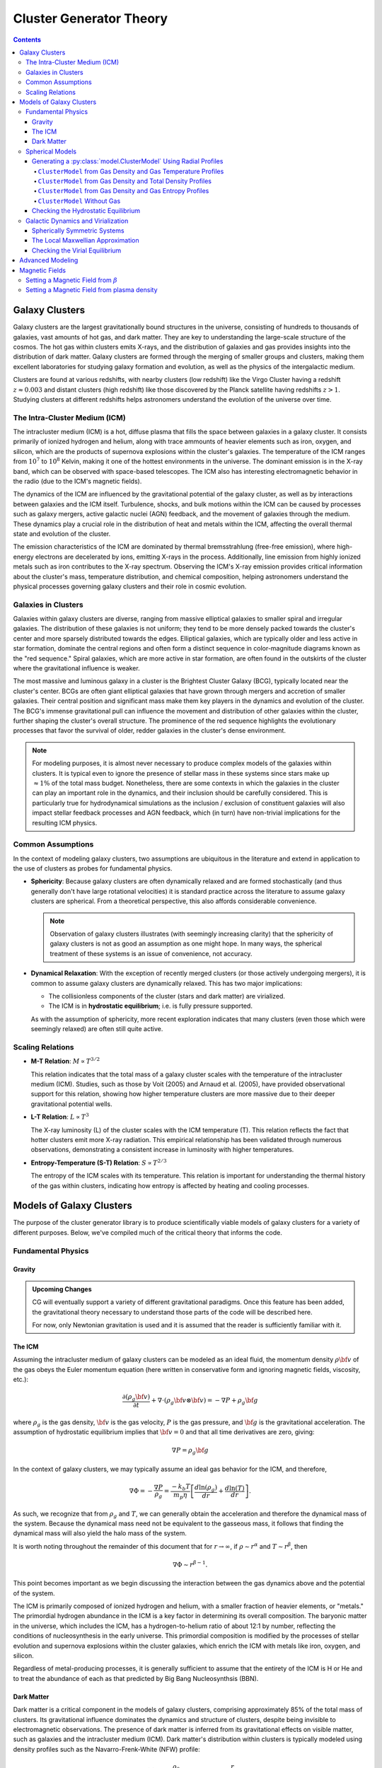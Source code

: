 .. _theory:
===================================
Cluster Generator Theory
===================================

.. raw:: html

   <hr style="color:black">

.. contents::

.. raw:: html

   <hr style="height:10px;background-color:black">

Galaxy Clusters
---------------

Galaxy clusters are the largest gravitationally bound structures in the universe, consisting of hundreds to thousands of galaxies,
vast amounts of hot gas, and dark matter. They are key to understanding the large-scale structure of the cosmos. The hot gas within
clusters emits X-rays, and the distribution of galaxies and gas provides insights into the distribution of dark matter. Galaxy clusters
are formed through the merging of smaller groups and clusters, making them excellent laboratories for studying galaxy formation and evolution,
as well as the physics of the intergalactic medium.

Clusters are found at various redshifts, with nearby clusters (low redshift) like the Virgo Cluster having a redshift :math:`z \approx 0.003`
and distant clusters (high redshift) like those discovered by the Planck satellite having redshifts :math:`z>1`. Studying clusters at different redshifts helps astronomers
understand the evolution of the universe over time.

The Intra-Cluster Medium (ICM)
''''''''''''''''''''''''''''''

The intracluster medium (ICM) is a hot, diffuse plasma that fills the space between galaxies in a galaxy cluster.
It consists primarily of ionized hydrogen and helium, along with trace ammounts of heavier elements such as iron, oxygen, and silicon,
which are the products of supernova explosions within the cluster's galaxies. The temperature of the ICM ranges from :math:`10^7` to
:math:`10^8` Kelvin, making it one of the hottest environments in the universe. The dominant emission is in the X-ray band,
which can be observed with space-based telescopes. The ICM also has interesting electromagnetic behavior in the radio (due to the ICM's magnetic fields).

The dynamics of the ICM are influenced by the gravitational potential of the galaxy cluster, as well as by interactions
between galaxies and the ICM itself. Turbulence, shocks, and bulk motions within the ICM can be caused by processes such as galaxy mergers,
active galactic nuclei (AGN) feedback, and the movement of galaxies through the medium.
These dynamics play a crucial role in the distribution of heat and metals within the ICM,
affecting the overall thermal state and evolution of the cluster.

The emission characteristics of the ICM are dominated by thermal bremsstrahlung (free-free emission), where high-energy electrons
are decelerated by ions, emitting X-rays in the process.
Additionally, line emission from highly ionized metals such as iron contributes to the X-ray spectrum.
Observing the ICM's X-ray emission provides critical information about the cluster's mass, temperature distribution,
and chemical composition, helping astronomers understand the physical processes governing galaxy clusters and their role in cosmic evolution.

Galaxies in Clusters
''''''''''''''''''''

Galaxies within galaxy clusters are diverse, ranging from massive elliptical galaxies to smaller spiral and irregular
galaxies. The distribution of these galaxies is not uniform; they tend to be more densely packed towards the cluster's
center and more sparsely distributed towards the edges. Elliptical galaxies, which are typically older and less active
in star formation, dominate the central regions and often form a distinct sequence in color-magnitude diagrams known as
the "red sequence." Spiral galaxies, which are more active in star formation, are often found in the outskirts of the
cluster where the gravitational influence is weaker.

The most massive and luminous galaxy in a cluster is the Brightest Cluster Galaxy (BCG),
typically located near the cluster's center. BCGs are often giant elliptical galaxies that have grown through
mergers and accretion of smaller galaxies. Their central position and significant mass make them key players in
the dynamics and evolution of the cluster. The BCG's immense gravitational pull can influence the movement and distribution
of other galaxies within the cluster, further shaping the cluster's overall structure. The prominence of the red sequence
highlights the evolutionary processes that favor the survival of older, redder galaxies in the cluster's dense environment.

.. note::

    For modeling purposes, it is almost never necessary to produce complex models of the galaxies within clusters. It is
    typical even to ignore the presence of stellar mass in these systems since stars make up :math:`\approx 1 \%` of the total
    mass budget. Nonetheless, there are some contexts in which the galaxies in the cluster can play an important role in the dynamics,
    and their inclusion should be carefully considered. This is particularly true for hydrodynamical simulations as the inclusion / exclusion of
    constituent galaxies will also impact stellar feedback processes and AGN feedback, which (in turn) have non-trivial implications for the
    resulting ICM physics.

Common Assumptions
''''''''''''''''''

In the context of modeling galaxy clusters, two assumptions are ubiquitous in the literature and extend in application to
the use of clusters as probes for fundamental physics.

- **Sphericity**: Because galaxy clusters are often dynamically relaxed and are formed stochastically (and thus generally don't
  have large rotational velocities) it is standard practice across the literature to assume galaxy clusters are spherical. From a theoretical
  perspective, this also affords considerable convenience.

  .. note::

    Observation of galaxy clusters illustrates (with seemingly increasing clarity) that the sphericity of galaxy clusters
    is not as good an assumption as one might hope. In many ways, the spherical treatment of these systems is an issue of convenience,
    not accuracy.

- **Dynamical Relaxation**: With the exception of recently merged clusters (or those actively undergoing mergers), it is common to
  assume galaxy clusters are dynamically relaxed. This has two major implications:

  - The collisionless components of the cluster (stars and dark matter) are virialized.
  - The ICM is in **hydrostatic equilibrium**; i.e. is fully pressure supported.

  As with the assumption of sphericity, more recent exploration indicates that many clusters (even those which were seemingly relaxed) are
  often still quite active.


Scaling Relations
'''''''''''''''''

- **M-T Relation**: :math:`M \propto T^{3/2}`

  This relation indicates that the total mass of a galaxy cluster scales with the temperature of the intracluster medium (ICM).
  Studies, such as those by Voit (2005) and Arnaud et al. (2005), have provided observational support for this relation, showing how
  higher temperature clusters are more massive due to their deeper gravitational potential wells.

- **L-T Relation**: :math:`L \propto T^{3}`

  The X-ray luminosity (L) of the cluster scales with the ICM temperature (T). This relation reflects the fact that hotter
  clusters emit more X-ray radiation. This empirical relationship has been validated through numerous observations,
  demonstrating a consistent increase in luminosity with higher temperatures.

- **Entropy-Temperature (S-T) Relation**: :math:`S \propto T^{2/3}`

  The entropy of the ICM scales with its temperature. This relation is important for understanding the thermal history
  of the gas within clusters, indicating how entropy is affected by heating and cooling processes.


Models of Galaxy Clusters
-------------------------

The purpose of the cluster generator library is to produce scientifically viable models of galaxy clusters for a variety of
different purposes. Below, we've compiled much of the critical theory that informs the code.

Fundamental Physics
'''''''''''''''''''

Gravity
+++++++

.. admonition:: Upcoming Changes

    CG will eventually support a variety of different gravitational paradigms. Once this feature has been added,
    the gravitational theory necessary to understand those parts of the code will be described here.

    For now, only Newtonian gravitation is used and it is assumed that the reader is sufficiently familiar with it.

The ICM
+++++++

Assuming the intracluster medium of galaxy clusters can be modeled as an
ideal fluid, the momentum density :math:`\rho{\bf v}` of the
gas obeys the Euler momentum equation (here written in conservative form
and ignoring magnetic fields, viscosity, etc.):

.. math::

    \frac{\partial({\rho_g{\bf v}})}{\partial{t}} + \nabla \cdot (\rho_g{\bf v}\otimes{\bf v})
    = -\nabla{P} + \rho_g{\bf g}

where :math:`\rho_g` is the gas density, :math:`{\bf v}` is the gas velocity,
:math:`P` is the gas pressure, and :math:`{\bf g}` is the gravitational
acceleration. The assumption of hydrostatic equilibrium implies that
:math:`{\bf v} = 0` and that all time derivatives are zero, giving:

.. math::

    \nabla{P} = \rho_g{\bf g}


In the context of galaxy clusters, we may typically assume an ideal gas behavior for the ICM, and therefore,

.. math::

    \nabla \Phi = -\frac{\nabla P}{\rho_g} = \frac{-k_b T}{m_p \eta} \left[\frac{d\ln(\rho_g)}{dr} + \frac{d\ln(T)}{dr} \right].

As such, we recognize that from :math:`\rho_g` and :math:`T`, we can generally obtain the acceleration and therefore the dynamical mass
of the system. Because the dynamical mass need not be equivalent to the gasseous mass, it follows that finding the dynamical mass will also
yield the halo mass of the system.

It is worth noting throughout the remainder of this document that for :math:`r\to \infty`, if :math:`\rho \sim r^\alpha` and :math:`T\sim r^\beta`,
then

.. math::

    \nabla \Phi \sim r^{\beta-1}.

This point becomes important as we begin discussing the interaction between the gas dynamics above and the potential of the system.

..
    Gravity
    '''''''

    In the preceding section, we described the basic mathematics of hydrostatic equilibrium; however, to find the dynamical mass and other related quantities,
    an expression for :math:`\nabla \Phi` must be obtained independently. In each gravitational theory implemented in CG, the dynamical field may be determined in terms of
    :math:`\Gamma` and can then be used to construct the correct mass profiles. In the window below, we've included 3 archetypal examples:

    .. tab-set::

        .. tab-item:: Newtonian

            In Newtonian gravity, the dynamical mass equation derived from the Poisson equation is

            .. math::

                M_{\mathrm{dyn}}(<r) = \frac{r^2}{G}\Gamma = \frac{-r^2 k_b T}{G m_p \eta} \left[\frac{d\ln(\rho_g)}{dr} + \frac{d\ln(T)}{dr} \right].

        .. tab-item:: AQUAL

            In the AQUAL flavor of MOND, the dynamical mass is different from the Newtonian case by a factor of :math:`\mu(a)`.

            .. math::

                M_{\mathrm{dyn}} = \frac{r^2}{G}\mu\left(\frac{| \Gamma |}{a_0}\right)\Gamma.

        .. tab-item:: QUMOND

            In the QUMOND flavor of MOND, the equations cannot be solved independently and therefore numerical methods are required to solve the
            implicit equation

            .. math::

                \nu\left(\frac{|\nabla \Psi |}{a_0}\right)\nabla \Psi = \Gamma,\;\;\nabla \Psi = \frac{GM_{\mathrm{dyn}}}{r^2}

    Each of these theories has a different asymptotic behavior in terms of the temperature. Therefore, the required temperature behavior at large
    radii is constrained by the following table. This should be considered when choosing a model.

    +--------------+-----------------------------------------------------------------------------------+----------------------------+
    | Gravity Type | :math:`\Gamma` and :math:`\Phi` relationship                                      | Mass Stability Condition   |
    +==============+===================================================================================+============================+
    | Newtonian    | :math:`\Gamma = \nabla \Phi = GM_{\mathrm{dyn}}(<r)/r^2`                          | :math:`T\sim r^{-1}`       |
    |              |                                                                                   |                            |
    +--------------+-----------------------------------------------------------------------------------+----------------------------+
    | AQUAL        | :math:`\mu\left(\frac{|\Gamma|}{a_0}\right)\Gamma = GM_{\mathrm{dyn}}(<r)/r^2`    | :math:`T\sim r^{0}`        |
    |              |                                                                                   |                            |
    +--------------+-----------------------------------------------------------------------------------+----------------------------+
    | QUMOND       | :math:`\Gamma = \nu\left(\frac{|\nabla \Psi|}{a_0}\right) \nabla \Psi` where      | :math:`T\sim r^{0}`        |
    |              | :math:`\nabla \Psi = GM_{\mathrm{dyn}}(<r)/r^2`                                   |                            |
    +--------------+-----------------------------------------------------------------------------------+----------------------------+

    .. raw:: html

       <hr style="height:10px;background-color:black">


The ICM is primarily composed of ionized hydrogen and helium, with a smaller fraction of heavier elements, or "metals."
The primordial hydrogen abundance in the ICM is a key factor in determining its overall composition. The baryonic matter in the universe,
which includes the ICM, has a hydrogen-to-helium ratio of about 12:1 by number,
reflecting the conditions of nucleosynthesis in the early universe. This primordial composition is modified by the
processes of stellar evolution and supernova explosions within the cluster galaxies, which enrich the ICM with metals like iron, oxygen, and silicon.

Regardless of metal-producing processes, it is generally sufficient to assume that the entirety of the ICM is H or He and to
treat the abundance of each as that predicted by Big Bang Nucleosynthsis (BBN).

Dark Matter
+++++++++++

Dark matter is a critical component in the models of galaxy clusters, comprising approximately 85% of the total mass of clusters.
Its gravitational influence dominates the dynamics and structure of clusters, despite being invisible to electromagnetic observations.
The presence of dark matter is inferred from its gravitational effects on visible matter, such as galaxies and the intracluster medium (ICM).
Dark matter's distribution within clusters is typically modeled using density profiles such as the Navarro-Frenk-White (NFW) profile:

.. math::

    \rho(r) = \frac{\rho_0}{x(1+x)^2},\;\;\text{where}\;\; x = \frac{r}{r_s}.

Here, :math:`\rho_0` is a characteristic density and :math:`r_s` is a scale radius. The NFW profile describes a cuspy density
distribution that decreases with radius and fits well with observations and simulations of dark matter halos.

The gravitational potential generated by dark matter is essential for maintaining the hydrostatic equilibrium of the ICM.
It provides the necessary gravitational pull that balances the thermal pressure of the hot gas. Additionally, the distribution of dark matter
influences the overall shape and potential well of the cluster, affecting the orbits of galaxies and the dynamics of the ICM.
Accurate modeling of dark matter is crucial for deriving cluster masses from X-ray and gravitational lensing observations.
These models help to understand the large-scale structure of the universe and the role of dark matter in galaxy formation and evolution.

Spherical Models
''''''''''''''''

Despite the limitations of treating galaxy clusters as idealized, spherical systems, the practice of doing so remains ubiquitous for
observational and theoretical work involving galaxy clusters. As such, cluster generators core code revolves around producing such model systems
from any number of underlying physical assumptions.

When generating spherical models, the user generally needs to provide at least 2 physical profiles; the rest can be determined from
theory.

.. hint::

    The entire process of producing a model revolves around hydrostatic equilibrium. Generally, the user provides a thermodynamic property (typically gas density) and
    a gravitational property (total mass, gravitational field, etc.) from which all the other properties may be deduced.

Cluster Generator users will therefore need to begin by creating the necessary :py:class:`radial_profiles.RadialProfile` instances to represent
these basis profiles.


Generating a :py:class:`model.ClusterModel` Using Radial Profiles
++++++++++++++++++++++++++++++++++++++++++++++++++++++++++++++++++

Based on the mathematics above, there are a variety of ways to produce :py:class:`model.ClusterModel` objects. Most of the common approaches
that see use in practice are built into the ``cluster_generator`` package; however, the :py:meth:`~model.ClusterModel.from_arrays` class method can
be used to generate a :py:class:`model.ClusterModel` object manually. The available generation approaches are listed as follows:

+---------------------------------+--------------------------------------------------------------------------+------------------------------------------------------------------+
| Method                          |                                 Function                                 | Description                                                      |
+=================================+==========================================================================+==================================================================+
| From :math:`\rho_g`             | :py:meth:`~model.ClusterModel.from_dens_and_tden`                        | Generates the galaxy cluster from the gas and dynamical density  |
| and :math:`\rho_{\mathrm{dyn}}` |                                                                          | profiles. Computes temperature / grav. field.                    |
+---------------------------------+--------------------------------------------------------------------------+------------------------------------------------------------------+
| From :math:`\rho_g`             | :py:meth:`~model.ClusterModel.from_dens_and_temp`                        | Generates the galaxy cluster from the gas density and temperature|
| and :math:`T_g`                 |                                                                          | profiles. Computes total mass, dm, stellar etc.                  |
+---------------------------------+--------------------------------------------------------------------------+------------------------------------------------------------------+
| From :math:`\rho_g`             |  :py:meth:`~model.ClusterModel.from_dens_and_entr`                       | Generates the galaxy cluster from the gas density and entropy    |
| and :math:`\rho_{\mathrm{dyn}}` |                                                                          | profiles. Computes total mass, dm, stellar etc.                  |
+---------------------------------+--------------------------------------------------------------------------+------------------------------------------------------------------+

``ClusterModel`` from Gas Density and Gas Temperature Profiles
^^^^^^^^^^^^^^^^^^^^^^^^^^^^^^^^^^^^^^^^^^^^^^^^^^^^^^^^^^^^^^^

The user may generate a :py:class:`model.ClusterModel` from the :py:meth:`model.ClusterModel.from_dens_and_temp` method, which requires :py:class:`radial_profiles.RadialProfile` objects
for the temperature and the gas density. Using the condition of hydrostatic equilibrium, the potential, pressure, dynamical mass, and other
necessary fields are automatically computed based on the chosen gravity theory.

The pressure :math:`P(r)` is provided via the ideal gas law:

.. math::

    P(r) = \frac{\rho_g(r) k_b T(r)}{m_p \eta},

where :math:`\eta` is the mean-molecular mass (generally 0.6 for galaxy clusters).

Once the pressure is determined, Euler's Equations can be used for an incompressible fluid, yielding

.. math::

     \frac{-\nabla P(r)}{\rho_g} = \nabla \Phi

Once the potential has been determined, the corresponding gravity theory is applied to determine the dynamical mass of the system and
by extension determine the necessary halo component.

.. math::

    M_{dm} = M_{\mathrm{dyn}} - M_{\mathrm{bary}}.

+-----------------------+-----------------------------------+
|Provided               | Computed                          |
+=======================+===================================+
| :math:`T_g`           | :math:`\rho_{dm}, M_{dm}, M_{dyn}`|
| :math:`\rho_{g}`      | :math:`S, \Phi, \nabla \Phi, P`   |
| :math:`\rho_{\star}`  |                                   |
+-----------------------+-----------------------------------+



``ClusterModel`` from Gas Density and Total Density Profiles
^^^^^^^^^^^^^^^^^^^^^^^^^^^^^^^^^^^^^^^^^^^^^^^^^^^^^^^^^^^^^^^
In the case where the dynamical density is already known, the halo mass function is trivially obtained from

.. math::

    \rho_{\mathrm{halo}} = \rho_{\mathrm{dyn}} - \rho_{\mathrm{bary}},

where the baryonic component may contain a stellar distribution if the user supplies one. The difficult in this case
is to efficiently determine the temperature profile which yields HSE. Recalling that

.. math::

    \nabla \Phi = -\frac{\nabla P}{\rho_g} = \frac{-k_b T}{m_p \eta} \left[\frac{d\ln(\rho_g)}{dr} + \frac{d\ln(T)}{dr} \right].

The differential equation may be inverted, yielding

.. math::

    T(r) = \frac{-m_p \eta}{k_b \rho_g} \int_{r_0}^r \rho_g(r') \nabla \Phi(r') dr' + \frac{\rho_g(r_0)}{\rho_g(r)}T(r_0).

The most efficient approach here is to take :math:`r_0 = \infty`, in which case,

.. math::

    T(r) = \frac{m_p \eta}{k_b \rho_g} \int_{r}^\infty \rho_g(r') \nabla \Phi(r') dr'.

From this, the temperature profile is obtained.

``ClusterModel`` from Gas Density and Gas Entropy Profiles
^^^^^^^^^^^^^^^^^^^^^^^^^^^^^^^^^^^^^^^^^^^^^^^^^^^^^^^^^^^^^^^
Users may also generate a :py:class:`model.ClusterModel` object from an entropy profile instead of the corresponding temperature profile.
There is a 1-to-1 correspondence between entropy and temperature given that the gas density is fixed, therefore, the procedure
follows exactly from the previous section; however, the entropy is converted first to a temperature profile using the widely accepted formula

.. math::

    S(r) = k_b T_g(r)n_e(r)^{-2/3}.


``ClusterModel`` Without Gas
^^^^^^^^^^^^^^^^^^^^^^^^^^^^^^^^^^^^^^^^^^^^^^^^^^^^^^^^^^^^^^^

Not all of the :py:class:`model.ClusterModel` objects are generated with a gas density profile. If one wants to produce a gas-less model,
the :py:meth:`model.ClusterModel.no_gas` method is available. Users must provide a dynamical density profile, and are optionally allowed
to provide a stellar component. See the API reference for syntactical information.

Checking the Hydrostatic Equilibrium
+++++++++++++++++++++++++++++++++++++
In the vast majority of cases, the aim of the :py:class:`model.ClusterModel` object is to produce a model which is in hydrostatic equilibrium. To check how successful the algorithm was in
generating a hydrostatic galaxy cluster, one can use the :py:meth:`model.ClusterModel.check_hse` method, which will provide the maximal relative deviation of the system from hydrostatic equilibrium.

This is done by recalling that the hydrostatic equilibrium condition requires that

.. math::

    -\frac{\nabla P}{\rho_g} = \nabla \Phi.

This, we define the hydrostatic variable :math:`\xi` such that

.. math::

    \xi = \frac{\nabla \Phi \rho_g + \nabla \Phi}{\nabla \Phi \rho_g}.

clearly, :math:`\xi \approx 0` indicates a successfully equilibrated cluster.



Galactic Dynamics and Virialization
'''''''''''''''''''''''''''''''''''

Collisionless components of astrophysical systems are subject to their own stability constraints in much the same way
that the ICM is. In order to incorporate dark matter and stellar components into cluster generator's models, the velocities of the
corresponding particles must be selected so that the particular structure of the model is stable (as an ensemble) with time. This stability,
referred to as virial equilibrium, is one of the trickiest aspects of preparing initial conditions for hydrodynamical simulations. The theory is presented here:

The mass density :math:`\rho({\bf r})` of such a system can be derived by
integrating the phase-space distribution function :math:`f({\bf r}, {\bf v})`
over velocity space:

.. math::

    \rho({\bf r}) = \int{f({\bf r}, {\bf v})d^3{\bf v}}

where :math:`{\bf r}` and :math:`{\bf v}` are the position and velocity
vectors.

Spherically Symmetric Systems
+++++++++++++++++++++++++++++

Assuming spherical symmetry and isotropy, all quantities are simply
functions of the scalars :math:`r` and :math:`v`, and
:math:`d^3{\bf v} = 4\pi{v^2}dv`:

.. math::

    \rho(r) = 4\pi\int{f(r, v)v^2dv}

Assuming zero net angular momentum for the cluster, there is a unique
distribution function :math:`f(E)` which corresponds to the density
:math:`\rho(r)`. Since the total energy of a particle is
:math:`E = v^2/2 + \Phi` (where :math:`\Phi(r)` is the gravitational
potential) and further defining :math:`\Psi = -\Phi` and
:math:`{\cal E} = -E = \Psi - \frac{1}{2}v^2`, we find:

.. math::

    \rho(r) = 4\pi\int_0^{\Psi}f({\cal E})\sqrt{2(\Psi-{\cal E})}d{\cal E}

After differentiating this equation once with respect to :math:`\Psi` and
inverting the resulting Abel integrel equation, we finally have:

.. math::

    f({\cal E}) = \frac{1}{\sqrt{8}\pi^2}\left[\int^{\cal E}_0{d^2\rho \over d\Psi^2}{d\Psi
    \over \sqrt{{\cal E} - \Psi}} + \frac{1}{\sqrt{{\cal E}}}\left({d\rho \over d\Psi}\right)_{\Psi=0} \right]

which given a density-potential pair for an equilibrium halo, can be used to
determine particle speeds. For our cluster models, this equation must (in
general) be solved numerically, even if the underlying dark matter, stellar,
and gas densities can be expressed analytically.

To generate the particle speeds, the distribution function :math:`f({\cal E})`
is used with uniform random numbers :math:`u \in [0, 1]` via an
acceptance-rejection method. The particle velocity components are isotropically
distributed in the tangential directions :math:`\theta` and :math:`\phi`.

The Local Maxwellian Approximation
++++++++++++++++++++++++++++++++++

.. admonition:: Upcoming Feature

    For spherically symetric systems, the Eddington formula is the obvious approach; however, non-Newtonian gravitational
    systems and non-spherical systems do not follow it. As we add more features, we will describe more sophisticated approximation methods.

Checking the Virial Equilibrium
+++++++++++++++++++++++++++++++

It is probably a good idea to check that the resulting distribution functions
for the dark matter and/or stars are consistent with the input mass density
profiles. The :py:meth:`~cluster_model.ClusterModel.check_dm_virial`
or :py:meth:`~cluster_model.ClusterModel.check_star_virial`
methods can be used to perform a quick check on the accuracy of the virial
equilibrium model for each of these types. These methods return two NumPy
arrays, the first being the density profile computed from integrating the
distribution function, and the second being the relative difference between
the input density profile and the one calculated using this method.

.. code-block:: python

    import matplotlib.pyplot as plt
    rho, diff = p.check_dm_virial()
    # Plot this up
    fig, ax = plt.subplots(figsize=(10,10))
    ax.loglog(vir["radius"], vir["dark_matter_density"], 'x',
              label="Input mass density", markersize=10)
    ax.loglog(vir["radius"], rho, label="Derived mass density", lw=3)
    ax.legend()
    ax.set_xlabel("r (kpc)")
    ax.set_ylabel("$\mathrm{\\rho\ (M_\odot\ kpc^{-3})}$")

.. image:: _images/check_density.png

One can see that the derived density diverges from the input density at large
radii, due to difficulties with numerically integrating to infinite radius. So long
as the maximum radius of the profile is very large, this should not matter very
much.

Advanced Modeling
-----------------

.. admonition:: Upcoming Changes

    Future additions to this project, including non-spherical models, non-thermal pressure support, etc. will all be
    described in this section.

Magnetic Fields
---------------

Magnetic fields play a major role in the dynamics of the ionized plasma modeled in hydro simulations of galaxy clusters. In ``cluster_generator``, there
are currently two approaches for generating a magnetic field for a galaxy cluster.

Setting a Magnetic Field from :math:`\beta`
''''''''''''''''''''''''''''''''''''''''''''
Users can specify the magnetic field profile using the :py:meth:`~model.ClusterModel.set_magnetic_field_from_beta`, which allows the user
to specify the magnetic pressure factor :math:`\beta`, which is defined such that

.. math::

    \beta = \frac{p_{\mathrm{thermal}}}{p_{\mathrm{magnetic}}}.

Setting a Magnetic Field from plasma density
''''''''''''''''''''''''''''''''''''''''''''
Another common approach for initializing magnetic fields is to let the magnetic field be proportional to a power of the gas density. Most commonly, this value is
:math:`\eta = \frac{2}{3}`; however, the user may specify whichever exponent they choose. To initialize a cluster with a magnetic field using this approach, use the :py:meth:`~model.ClusterModel.set_magnetic_field_from_density`.
